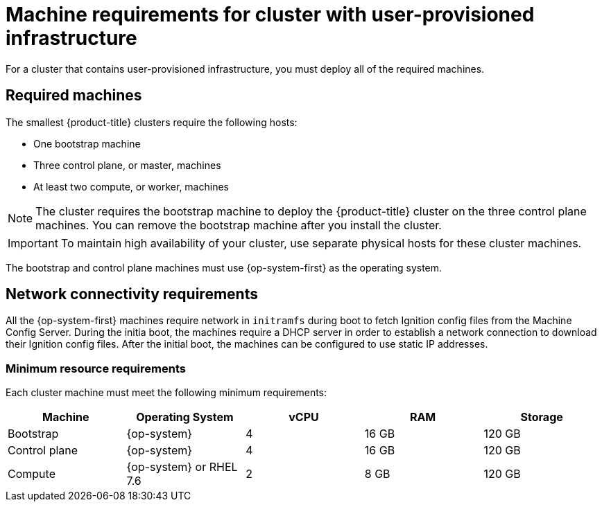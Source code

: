 // Module included in the following assemblies:
//
// * installing/installing_bare_metal/installing-bare-metal.adoc
// * installing/installing_vsphere/installing-vsphere.adoc

[id="installation-requirements-user-infra-{context}"]
= Machine requirements for cluster with user-provisioned infrastructure

For a cluster that contains user-provisioned infrastructure, you must deploy all
of the required machines.

[id="machine-requirements_{context}"]
== Required machines

The smallest {product-title} clusters require the following hosts:

* One bootstrap machine

* Three control plane, or master, machines

* At least two compute, or worker, machines

[NOTE]
====
The cluster requires the bootstrap machine to deploy the {product-title} cluster
on the three control plane machines. You can remove the bootstrap machine after
you install the cluster.
====

[IMPORTANT]
====
To maintain high availability of your cluster, use separate physical hosts for
these cluster machines.
====

The bootstrap and control plane machines must use {op-system-first} as the
operating system.

[id="network-connectivity_{context}"]
== Network connectivity requirements

All the {op-system-first} machines require network in `initramfs` during boot
to fetch Ignition config files from the Machine Config Server. During the initia
boot, the machines require a DHCP server in order to establish a network
connection to download their Ignition config files. After the initial boot, the
machines can be configured to use static IP addresses.

[id="minimum-resource-requirements_{context}"]
=== Minimum resource requirements

Each cluster machine must meet the following minimum requirements:


[cols="2,2,2,2,2",options="header"]
|===

|Machine
|Operating System
|vCPU
|RAM
|Storage

|Bootstrap
|{op-system}
|4
|16 GB
|120 GB

|Control plane
|{op-system}
|4
|16 GB
|120 GB

|Compute
|{op-system} or RHEL 7.6
|2
|8 GB
|120 GB

|===